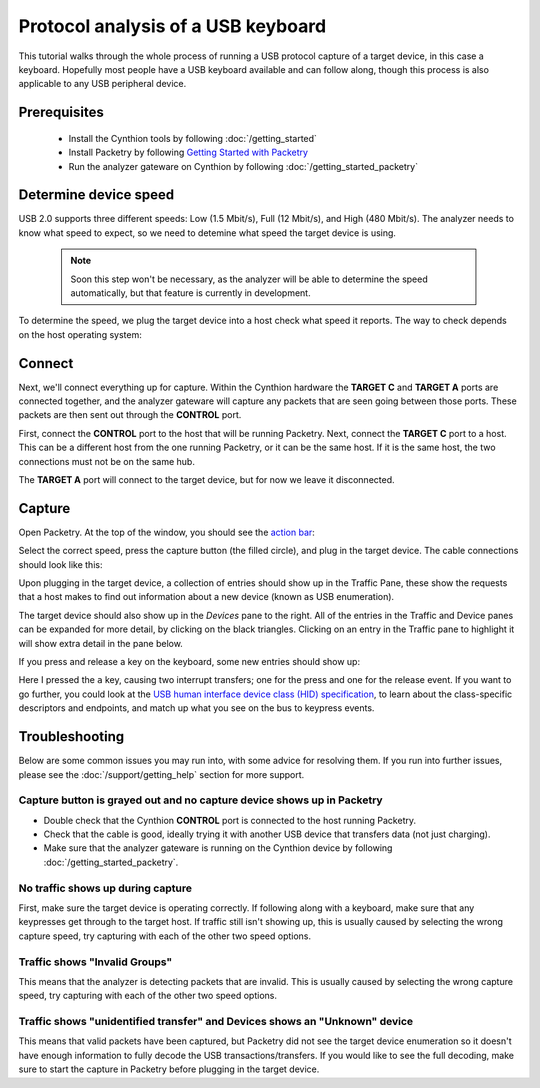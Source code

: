 Protocol analysis of a USB keyboard
===================================

This tutorial walks through the whole process of running a USB protocol capture of a target device, in this case a keyboard. Hopefully most people have a USB keyboard available and can follow along,
though this process is also applicable to any USB peripheral device.

Prerequisites
-------------

 * Install the Cynthion tools by following :doc:`/getting_started`
 * Install Packetry by following `Getting Started with Packetry <https://packetry.readthedocs.io/en/latest/quick_start.html>`_
 * Run the analyzer gateware on Cynthion by following :doc:`/getting_started_packetry`

Determine device speed
----------------------

USB 2.0 supports three different speeds: Low (1.5 Mbit/s), Full (12 Mbit/s), and High (480 Mbit/s).
The analyzer needs to know what speed to expect, so we need to detemine what speed the target device is using.

    .. note::

        Soon this step won't be necessary, as the analyzer will be able to determine the speed automatically,
        but that feature is currently in development.

To determine the speed, we plug the target device into a host check what speed it reports. The way to check depends on the host operating system:

.. tab:: Linux

    Run the command ``sudo dmesg -W`` in a terminal window and then plug the target device in, some new lines should show up with information about it::

        [975321.743878] usb 1-6.1: new full-speed USB device number 12 using xhci_hcd
        [975321.821329] usb 1-6.1: New USB device found, idVendor=3434, idProduct=0108, bcdDevice= 2.00
        [975321.821341] usb 1-6.1: New USB device strings: Mfr=1, Product=2, SerialNumber=0
        [975321.821345] usb 1-6.1: Product: Keychron Q1
        [975321.821348] usb 1-6.1: Manufacturer: Keychron

    Here, it shows that the target device has enumerated at full-speed.


.. tab:: macOS

    Go to the Apple menu -> About This Mac -> More Info -> System Report -> Hardware -> USB. Highlight the target device and check the Speed field.

.. tab:: Windows

    The easiest way to look at USB device information on Windows is to install and run `USBView <https://learn.microsoft.com/en-us/windows-hardware/drivers/debugger/usbview>`_,
    then find the target device and check its `Device Bus Speed` field.


Connect
-------

Next, we'll connect everything up for capture. Within the Cynthion hardware the **TARGET C** and **TARGET A** ports are connected together,
and the analyzer gateware will capture any packets that are seen going between those ports. These packets are then sent out through the **CONTROL** port.

.. image:: ../../images/cynthion-connections-packetry.svg
  :alt: Connection diagram for using Cynthion with Packetry.

First, connect the **CONTROL** port to the host that will be running Packetry. Next, connect the **TARGET C** port to a host.
This can be a different host from the one running Packetry, or it can be the same host. If it is the same host, the two connections must not be on the same hub.

The **TARGET A** port will connect to the target device, but for now we leave it disconnected.

Capture
-------

Open Packetry. At the top of the window, you should see the `action bar <https://packetry.readthedocs.io/en/latest/user_interface.html#action-bar>`_:

.. image:: ../../images/tutorial_usb_analysis/action_bar.png
  :alt: Action Bar

Select the correct speed, press the capture button (the filled circle), and plug in the target device. The cable connections should look like this:

.. image:: ../../images/tutorial_usb_analysis/setup_photo.jpg
  :alt: Connection diagram for using Cynthion with Packetry

Upon plugging in the target device, a collection of entries should show up in the Traffic Pane, these show the requests that a host makes to find out information about a new device (known as USB enumeration).

.. image:: ../../images/tutorial_usb_analysis/demo_kb.png
  :alt: Packetry application showing a capture

The target device should also show up in the `Devices` pane to the right. All of the entries in the Traffic and Device panes can be expanded for more detail, by clicking on the black triangles.
Clicking on an entry in the Traffic pane to highlight it will show extra detail in the pane below.

If you press and release a key on the keyboard, some new entries should show up:

.. image:: ../../images/tutorial_usb_analysis/keypress_events.png
  :alt: Packetry showing two interrupt transfers for a key press-and-release event

Here I pressed the ``a`` key, causing two interrupt transfers; one for the press and one for the release event.
If you want to go further, you could look at the `USB human interface device class (HID) specification <https://usb.org/document-library/device-class-definition-hid-111>`_,
to learn about the class-specific descriptors and endpoints, and match up what you see on the bus to keypress events.


Troubleshooting
---------------

Below are some common issues you may run into, with some advice for resolving them. If you run into further issues, please see the :doc:`/support/getting_help` section for more support.

Capture button is grayed out and no capture device shows up in Packetry
^^^^^^^^^^^^^^^^^^^^^^^^^^^^^^^^^^^^^^^^^^^^^^^^^^^^^^^^^^^^^^^^^^^^^^^

.. image:: ../../images/tutorial_usb_analysis/no_capture_device.png
  :alt: Action bar showing no capture device available

* Double check that the Cynthion **CONTROL** port is connected to the host running Packetry.
* Check that the cable is good, ideally trying it with another USB device that transfers data (not just charging).
* Make sure that the analyzer gateware is running on the Cynthion device by following :doc:`/getting_started_packetry`.

No traffic shows up during capture
^^^^^^^^^^^^^^^^^^^^^^^^^^^^^^^^^^

First, make sure the target device is operating correctly. If following along with a keyboard, make sure that any keypresses get through to the target host.
If traffic still isn't showing up, this is usually caused by selecting the wrong capture speed, try capturing with each of the other two speed options.

Traffic shows "Invalid Groups"
^^^^^^^^^^^^^^^^^^^^^^^^^^^^^^

.. image:: ../../images/tutorial_usb_analysis/invalid_groups.png
  :alt: Packetry traffic pane with many "Invalid groups" entries

This means that the analyzer is detecting packets that are invalid. This is usually caused by selecting the wrong capture speed, try capturing with each of the other two speed options.

Traffic shows "unidentified transfer" and Devices shows an "Unknown" device
^^^^^^^^^^^^^^^^^^^^^^^^^^^^^^^^^^^^^^^^^^^^^^^^^^^^^^^^^^^^^^^^^^^^^^^^^^^

.. image:: ../../images/tutorial_usb_analysis/unidentified_unknown.png
  :alt: Packetry showing unidentified transfers and unknown device

This means that valid packets have been captured, but Packetry did not see the target device enumeration so it doesn't have enough information to fully decode the USB transactions/transfers.
If you would like to see the full decoding, make sure to start the capture in Packetry before plugging in the target device.

